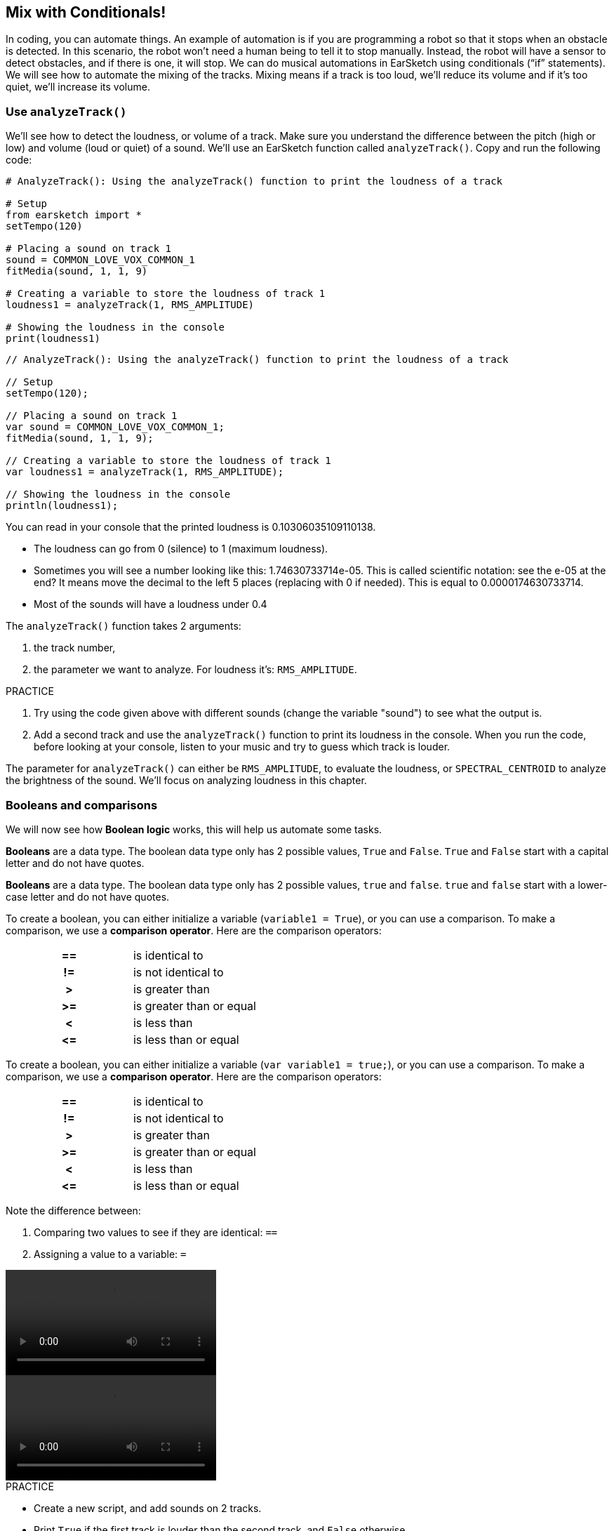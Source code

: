 [[mixingwithconditionnals]]
== Mix with Conditionals!
:nofooter:

In coding, you can automate things. An example of automation is if you are programming a robot so that it stops when an obstacle is detected. In this scenario, the robot won’t need a human being to tell it to stop manually. Instead, the robot will have a sensor to detect obstacles, and if there is one, it will stop. We can do musical automations in EarSketch using conditionals (“if” statements). We will see how to automate the mixing of the tracks. Mixing means if a track is too loud, we’ll reduce its volume and if it’s too quiet, we’ll increase its volume.


[[analyzetrack]]
=== Use `analyzeTrack()`

We’ll see how to detect the loudness, or volume of a track. Make sure you understand the difference between the pitch (high or low) and volume (loud or quiet) of a sound. We’ll use an EarSketch function called `analyzeTrack()`. Copy and run the following code:

[role="curriculum-python"]
[source,python]
----
# AnalyzeTrack(): Using the analyzeTrack() function to print the loudness of a track

# Setup
from earsketch import *
setTempo(120)

# Placing a sound on track 1
sound = COMMON_LOVE_VOX_COMMON_1
fitMedia(sound, 1, 1, 9)

# Creating a variable to store the loudness of track 1
loudness1 = analyzeTrack(1, RMS_AMPLITUDE)

# Showing the loudness in the console
print(loudness1)
----

[role="curriculum-javascript"]
[source,javascript]
----
// AnalyzeTrack(): Using the analyzeTrack() function to print the loudness of a track

// Setup
setTempo(120);

// Placing a sound on track 1
var sound = COMMON_LOVE_VOX_COMMON_1;
fitMedia(sound, 1, 1, 9);

// Creating a variable to store the loudness of track 1
var loudness1 = analyzeTrack(1, RMS_AMPLITUDE);

// Showing the loudness in the console
println(loudness1);
----


You can read in your console that the printed loudness is 0.10306035109110138.

* The loudness can go from 0 (silence) to 1 (maximum loudness). 
* Sometimes you will see a number looking like this: 1.74630733714e-05. This is called scientific notation: see the e-05 at the end? It means move the decimal to the left 5 places (replacing with 0 if needed). This is equal to 0.0000174630733714.
* Most of the sounds will have a loudness under 0.4 

The `analyzeTrack()` function takes 2 arguments:

. the track number,
. the parameter we want to analyze. For loudness it's: `RMS_AMPLITUDE`.

.PRACTICE
****
. Try using the code given above with different sounds (change the variable "sound") to see what the output is.
. Add a second track and use the `analyzeTrack()` function to print its loudness in the console. When you run the code, before looking at your console, listen to your music and try to guess which track is louder.
****

The parameter for `analyzeTrack()` can either be `RMS_AMPLITUDE`, to evaluate the loudness, or `SPECTRAL_CENTROID` to analyze the brightness of the sound. We'll focus on analyzing loudness in this chapter.

[[booleansandcomparisons]]
=== Booleans and comparisons

We will now see how *Boolean logic* works, this will help us automate some tasks.

[role="curriculum-python"]
*Booleans* are a data type. The boolean data type only has 2 possible values, `True` and `False`. `True` and `False` start with a capital letter and do not have quotes.

[role="curriculum-javascript"]
*Booleans* are a data type. The boolean data type only has 2 possible values, `true` and `false`. `true` and `false` start with a lower-case letter and do not have quotes.

[role="curriculum-python"]
--
To create a boolean, you can either initialize a variable (`variable1 = True`), or you can use a comparison. To make a comparison, we use a *comparison operator*. Here are the comparison operators:
[cols="^h,1"]
|===
|==
| is identical to
|!=
| is not identical to
|>
| is greater than
|>=
| is greater than or equal
|<
| is less than
|\<=
| is less than or equal
|===
--

[role="curriculum-javascript"]
--
To create a boolean, you can either initialize a variable (`var variable1 = true;`), or you can use a comparison. To make a comparison, we use a *comparison operator*. Here are the comparison operators:
[cols="^h,1"]
|===
| ==
| is identical to
|!=
| is not identical to
|>
| is greater than
|>=
| is greater than or equal
|<
| is less than
|\<=
| is less than or equal
|===
--

Note the difference between:

1. Comparing two values to see if they are identical: `==`
2. Assigning a value to a variable: `=`

[role="curriculum-python curriculum-mp4"]
[[video17apy]]
video::./videoMedia/6_2_1_boolean_py.mp4[]

[role="curriculum-javascript curriculum-mp4"]
[[video17ajs]]
video::./videoMedia/6_2_1_boolean_js.mp4[]

// this video will be cut at 2' to delete the section about boolean operators//


[role="curriculum-python"]
.PRACTICE
****
* Create a new script, and add sounds on 2 tracks.
* Print `True` if the first track is louder than the second track, and `False` otherwise.
* Use a for loop with the counter `track` to check for each track if the loudness is strictly greater than 0.01. If it is, print `True`, if not, print `False`.
* You can use additional print statements before printing `True` or `False` so that when you read the console, you know what is `True` or `False`. For example, you can first print the track number and then 'True' or 'False'.
****

[role="curriculum-javascript"]
.PRACTICE
****
* Create a new script, and add sounds on 2 tracks.
* Print `true` if the first track is louder than the second track, and `false` otherwise.
* Use a for loop with the counter `track` to check for each track if the loudness is strictly greater than 0.01. If it is, print `true`, if not, print `false`.
* You can use additional print statements before printing `true` or `false` so that when you read the console, you know what is `true` or `false`. For example, you can first print the track number and then 'true' or 'false'.
****

Here is an example:

[role="curriculum-python"]
[source,python]
----
# Boolean Example: We analyze the loudness of our tracks

# Setup
from earsketch import *
setTempo(120)

# Creating 2 tracks
melody1 = RD_CINEMATIC_SCORE_STRINGS_14
melody2 = RD_UK_HOUSE__5THCHORD_1
fitMedia(melody1, 1, 1, 9)
fitMedia(melody2, 2, 1, 9)

# Evaluating the loudness of the tracks
loudnessTrack1 = analyzeTrack(1, RMS_AMPLITUDE)
loudnessTrack2 = analyzeTrack(2, RMS_AMPLITUDE)

# Checking if track 1 is louder than track 2
# We create the boolean comparison1
comparison1 = loudnessTrack1 > loudnessTrack2
print("Is Track 1 louder than track 2?")
print(comparison1)

# Creating a for loop to compare each track's loudness to 0.01
for track in range(1, 3):
    loudness = analyzeTrack(track, RMS_AMPLITUDE)
    print("Is track number " + str(track) + " greater than 0.01?")
    print(loudness > 0.01)
----

[role="curriculum-javascript"]
[source,javascript]
----
// Boolean Example: We analyze the loudness of our tracks
// Setup
setTempo(120);

// Creating 2 tracks
var melody1 = RD_CINEMATIC_SCORE_STRINGS_14;
var melody2 = RD_UK_HOUSE__5THCHORD_1;
fitMedia(melody1, 1, 1, 9);
fitMedia(melody2, 2, 1, 9);

// Evaluating the loudness of the tracks
var loudnessTrack1 = analyzeTrack(1, RMS_AMPLITUDE);
var loudnessTrack2 = analyzeTrack(2, RMS_AMPLITUDE);

// Checking if track 1 is louder than track 2
// We create the boolean comparison1
var comparison1 = (loudnessTrack1 > loudnessTrack2);
println("Is track 1 louder than track 2?");
println(comparison1);

// Creating a for loop to compare each track's loudness to 0.01
for (var track = 1; track < 3; track++) {
    var loudness = analyzeTrack(track, RMS_AMPLITUDE);
    println("Is track number " + track + " greater than 0.01?");
    println(loudness > 0.01);
}
----

[role="curriculum-python"]
Note: in this example, we used some print statements with strings to help read the content of the console. We used the operator `+` to *concatenate*, or add strings, and the function str() to convert numbers to strings.

[role="curriculum-javascript"]
Note: in this example, we used some print statements with strings to help read the content of the console. We used the operator `+` to *concatenate*, or add strings.

[[conditionalstatements]]
=== Conditional Statements

What is a conditional statement? A *statements* is an instruction for the computer. A *conditional statement* is an instruction that must be executed only if a certain *condition* is true. For example if you program a robot for it to stop in front of an obstacle, the condition is "is there an obstacle?". If yes, then stop. If no, don't do anything (keep going).

Below is an example of conditional statement, note the similarity with a for loop:

[role="curriculum-python"]
[source,python]
----
if condition:
    # Here write the instructions the computer needs to execute if the condition evaluates to True
    # Note that the instructions are indented, just like in for loops
----

[role="curriculum-javascript"]
[source,javascript]
----
if (condition) {
    // Here write the instructions the computer needs to execute if the condition evaluates to true
    // Note that the instructions are indented, just like in for loops
}
----

.PRACTICE
****
* Create a new script with 2 tracks.
* If the first track is louder than the second one, then reduce its volume. You'll need the `analyzeTrack()` and `setEffect()` functions, plus an if statement.
* You will need a negative gain (between -1 and -60dB) to reduce the volume. 
****

Here is an example:
[role="curriculum-python"]
[source,python]
----
# Automatic mixing 1: If track 1 is louder than track 2, we'll reduce its volume

# Setup
from earsketch import *
setTempo(120)

# Creating 2 tracks
melody1 = RD_CINEMATIC_SCORE_STRINGS_14
melody2 = RD_UK_HOUSE__5THCHORD_1
fitMedia(melody1, 1, 1, 9)
fitMedia(melody2, 2, 1, 9)

# Evaluating the loudness of the tracks
loudnessTrack1 = analyzeTrack(1, RMS_AMPLITUDE)
loudnessTrack2 = analyzeTrack(2, RMS_AMPLITUDE)

# If track 1 is louder than track 2, we reduce its volume
if loudnessTrack1 > loudnessTrack2:
    setEffect(1, VOLUME, GAIN, -10)
----

[role="curriculum-javascript"]
[source,javascript]
----
// Automatic mixing 1: If track 1 is louder than track 2, we'll reduce its volume

// Setup
setTempo(120);

// Creating 2 tracks
var melody1 = RD_CINEMATIC_SCORE_STRINGS_14;
var melody2 = RD_UK_HOUSE__5THCHORD_1;
fitMedia(melody1, 1, 1, 9);
fitMedia(melody2, 2, 1, 9);

// Evaluating the loudness of the tracks
var loudnessTrack1 = analyzeTrack(1, RMS_AMPLITUDE);
var loudnessTrack2 = analyzeTrack(2, RMS_AMPLITUDE);

// If track 1 is louder than track 2, we reduce its volume
if (loudnessTrack1 > loudnessTrack2) {
    setEffect(1, VOLUME, GAIN, -10);
}
----
We might want to check several conditions and execute a different set of statements depending on each condition. You can add as many conditions as you like. We use the following syntax:

[role="curriculum-python"]
[source,python]
----
if condition1:
    # Here write the instructions the computer needs to execute if the condition1 evaluates to True. If it's False, move to the next line
elif condition2:
    # Here write the instructions if condition2 is True. If condition2 is False, move to the next line
elif condition3:
    # Here write the instructions if condition3 is True. If condition3 is False, move to the next line
else:
    # Here write the instructions in case all 3 conditions are False
----

[role="curriculum-javascript"]
[source,javascript]
----
if (condition1) {
    // Here write the instructions the computer needs to execute if the condition1 evaluates to true
} else if (condition2) {
    // Here write the instructions if condition2 is True. If condition2 is False, move to the next line
    // elif is short for else if
} else if (condition3) {
    // Here write the instructions if condition3 is True. If condition3 is False, move to the next line
} else {
    // Here write the instructions in case all 3 conditions are False
}
----

[[mixingyourtracks]]
=== Mix your tracks

Let's use all these tools to mix your song. Mixing is modifying the volume of tracks so that they sound well balanced together. 

[role="curriculum-python"]
.PRACTICE
****
* Create a new script.
* Add sounds on at least 3 tracks for at least 16 measures.
* You can use the `makeBeat()` function and a for loop to add percussions.
* Choose your "main" track. It can be your melody, or one track that you wish to highlight.
* If your main track is not louder than the other tracks, make sure to increase its volume using the `setEffect()` function. Don't take the percussive track into account, as `analyzeTrack()` is not relevant for percussions. `analyzeTrack()` returns a mean whereas percussions are bursts of sound, so a mean doesn't really evaluate the loudness.
* Use print statements to show your process in the console. Here is an example of a print statement: `print('Is track number' + str(track) + 'greater than 0.01?')`, if the counter `track` is equal to `1`, this will print 'Is track number 1 greater than 0.01?'. The function `str()` converts a number (ex: 1) into a string (ex: '1').
****

[role="curriculum-javascript"]
.PRACTICE
****
* Create a new script.
* Add sounds on at least 3 tracks for at least 16 measures.
* You can use the `makeBeat()` function and a for loop to add percussions.
* Choose your "main" track. It can be your melody, or the track that you wish to highlight.
* If your main track is not louder than the other tracks, make sure to increase its volume using the `setEffect()` function. Don't take the percussive track into account, as `analyzeTrack()` is not relevant for percussions. `analyzeTrack()` returns a mean whereas percussions are bursts of sound, so a mean doesn't really evaluate the loudness.
* Use print statements to show your process in the console. Here is an example of a print statement: `println('Is track number' + track + 'greater than 0.01?')`, if the counter `track` is equal to `1`, this will print 'Is track number 1 greater than 0.01?'.
****


Let's review some vocabulary:

1. *Operator*: a character that represents an action. We have seen arithmetic operators (`\+`, `-`, `\*`, `=`) and comparison operators (`>`, `>=`, `<`, `\<=`, `==`, `!=`).
2. *Expression*: A combination of values, constants, variables, operators, and functions. The computer evaluates expressions to produce a result, usually a single numeric or boolean value.  For example: `1+2` (evaluated to 3) or `1<2` (evaluated to True) or `analyzeTrack(1, RMS_AMPLITUDE)` (evaluated to the loudness of track 1, a float between 0 and 1).
3. *Statements*: instructions for the computer to execute.


Below is an example of automated mixing. We can say it's automated because if you change one or more sounds, you won't have to check their loudness and modify the volume accordingly yourself, since it's already included in the code.

[role="curriculum-python"]
[source,python]
----
# Automatic Mixing 2: Using conditional statements to mix the tracks

# Setup
from earsketch import *
setTempo(120)

# Adding a melody and bass
melody1 = YG_ALT_POP_GUITAR_3
melody2 = YG_ALT_POP_GUITAR_1
bass1 = YG_ALT_POP_BASS_1
bass2 = DUBSTEP_SUBBASS_008
strings = YG_HIP_HOP_STRINGS_4
fitMedia(melody1, 1, 1, 9)
fitMedia(melody2, 1, 9, 17)
fitMedia(bass1, 2, 1, 9)
fitMedia(bass2, 2, 9, 17)
fitMedia(strings, 3, 9, 17)

# Adding percussion using makeBeat()
beatKick = "0---0-----0-0---"
beatSnare = "--0-0------000-"
soundKick = OS_KICK02
soundSnare = OS_SNARE06
for measure in range(5, 17):
    makeBeat(soundKick, 4, measure, beatKick)
    makeBeat(soundSnare, 5, measure, beatSnare)

# Mixing my tracks
# First, we analyze the tracks for loudness
loudnessTrack1 = analyzeTrack(1, RMS_AMPLITUDE)
print("The loudness of track 1 is" + str(loudnessTrack1))
loudnessTrack2 = analyzeTrack(2, RMS_AMPLITUDE)
print("The loudness of track 2 is" + str(loudnessTrack2))
loudnessTrack3 = analyzeTrack(3, RMS_AMPLITUDE)
print("The loudness of track 3 is" + str(loudnessTrack3))

if loudnessTrack1 < loudnessTrack2:
    # if track 1 is quieter than track 2 then we increase the volume of track 1
    setEffect(1, VOLUME, GAIN, +5)
    print("track 1 was quieter than track 2")
elif loudnessTrack1 < loudnessTrack3:
    # if track 1 is louder than track 2 but quieter than track 3, we increase the volume of track 1
    setEffect(1, VOLUME, GAIN, +5)
    print("track 1 was quieter than track 3")
else:
    # if track 1 is louder than tracks 2 and 3, then we change nothing
    print("track 1 was the loudest track already")
----

[role="curriculum-javascript"]
[source,javascript]
----
// Automatic Mixing 2: Using conditional statements to mix the tracks

// Setup
setTempo(120);

// Adding a melody and bass
var melody1 = YG_ALT_POP_GUITAR_3;
var melody2 = YG_ALT_POP_GUITAR_1;
var bass1 = YG_ALT_POP_BASS_1;
var bass2 = DUBSTEP_SUBBASS_008;
var strings = YG_HIP_HOP_STRINGS_4;
fitMedia(melody1, 1, 1, 9);
fitMedia(melody2, 1, 9, 17);
fitMedia(bass1, 2, 1, 9);
fitMedia(bass2, 2, 9, 17);
fitMedia(strings, 3, 9, 17);

//  Adding percussion using makeBeat()
var beatKick = "0---0-----0-0---";
var beatSnare = "--0-0------000-";
var soundKick = OS_KICK02;
var soundSnare = OS_SNARE06;
for (var measure = 5; measure > 17; measure++) {
    makeBeat(soundKick, 4, measure, beatKick);
    makeBeat(soundSnare, 5, measure, beatSnare);
}

// Mixing my tracks
// First, we analyze the tracks for loudness
var loudnessTrack1 = analyzeTrack(1, RMS_AMPLITUDE);
println("The loudness of track 1 is" + loudnessTrack1);
var loudnessTrack2 = analyzeTrack(2, RMS_AMPLITUDE);
println("The loudness of track 2 is" + loudnessTrack2);
var loudnessTrack3 = analyzeTrack(3, RMS_AMPLITUDE);
println("The loudness of track 3 is" + loudnessTrack3);

if (loudnessTrack1 < loudnessTrack2) {
    // if track 1 is quieter than track 2 then we increase the volume of track 1
    setEffect(1, VOLUME, GAIN, +5);
    println("track 1 was quieter than track 2");
} else if (loudnessTrack1 < loudnessTrack3) {
    // if track 1 is louder than track 2 but quieter than track 3, we increase the volume of track 1
    setEffect(1, VOLUME, GAIN, +5);
    println("track 1 was quieter than track 3");
} else {
    // if track 1 is louder than tracks 2 and 3, then we change nothing
    println("track 1 was the loudest track already");
}
----

{nbsp} +


[[chapter6summary]]
=== Chapter 6 Summary

[role="curriculum-python"]
* The `analyzeTrack()` function takes two arguments: the track number and a parameter. When the parameter is `RMS_AMPLITUDE`, the function will return the loudness of the track (a number between 0 and 1). When the parameter is `SPECTRAL_CENTROID`, the function will return the brightness of the track.
* The *boolean* data type has only two possible values, `True` and `False`.
* Boolean values are generated by comparison operators: `==`, `!=`, `>`, `>=`, `<`, `\<=`.
* `==` evaluates if 2 values are equal, whereas `=` assigns a value to a variable.
* An *operator* is a character that represents an action.
* *Expressions* are evaluated by the computer to produce a value.
* A *statement* is an instruction for the computer.
* A *condition* is an expression that evaluates to `True` or `False`. 
* The _if_ statement only executes its code block when its condition is `True`. 
* In the event that an _if_ statement's condition is `False`, an optional _else_ statement allows an alternative code block to be executed.

[role="curriculum-javascript"]
* The `analyzeTrack()` function takes two arguments: the track number and a parameter. When the parameter is `RMS_AMPLITUDE`, the function will return the loudness of the track (a number between 0 and 1). When the parameter is `SPECTRAL_CENTROID`, the function will return the brightness of the track.
* The *boolean* data type has only two possible values, `true` and `false`.
* Boolean values are generated by comparison operators: `==`, `!=`, `>`, `>=`, `<`, `\<=`.
* `==` evaluates if 2 values are equal, whereas `=` assigns a value to a variable.
* An *operator* is a character that represents an action.
* *Expressions* are evaluated by the computer to produce a value.
* A *statement* is an instruction for the computer.
* A *condition* is an expression that evaluates to `true` or `false`.
* The _if_ statement only executes its code block when its condition is `true`.
* In the event that an _if_ statement's condition is `false`, an optional _else_ statement allows an alternative code block to be executed.


[[chapter-questions]]
=== Questions

[question]
--
Which of the following elements is a boolean?
[answers]
* `5+4 == 5`
* `measure = 1`
* `2<3<4`
* `False()`
--

[role="curriculum-python"]
[question]
--
What would the output of this block of code be (what would print to the console)?
[source,python]
----
n = 5
if (n * 3) == 15:
    print(n + 5)
else:
    print(n)
----
[answers]
* 10
* 5
* True
* False
--

[role="curriculum-javascript"]
[question]
--
What would the output of this block of code be (what would print to the console)?
[source,javascript]
----
var n = 5;
if (n * 3 == 15) {
    println(5 + n);
} else {
    println(n);
}
----
[answers]
* 10
* 5
* True
* False
--

[question]
--
What is mixing?
[answers]
* adapting the volume of each track so they sound well balanced
* adapting the pitch of each track so they sound well balanced
* adding a fade in
* adding a fade out
--

[question]
--
How many conditions can you check in a conditional statement?
[answers]
* any number of conditions
* 1 condition
* 2 conditions
* 3 conditions
--
